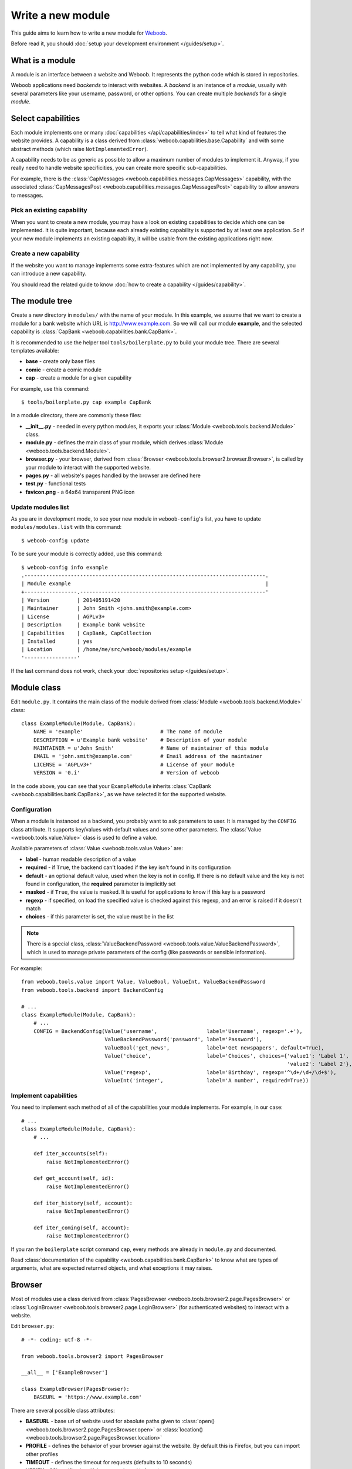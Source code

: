 Write a new module
==================

This guide aims to learn how to write a new module for `Weboob <http://weboob.org>`_.

Before read it, you should :doc:`setup your development environment </guides/setup>`.

What is a module
****************

A module is an interface between a website and Weboob. It represents the python code which is stored
in repositories.

Weboob applications need *backends* to interact with websites. A *backend* is an instance of a *module*, usually
with several parameters like your username, password, or other options. You can create multiple *backends*
for a single *module*.

Select capabilities
*******************

Each module implements one or many :doc:`capabilities </api/capabilities/index>` to tell what kind of features the
website provides. A capability is a class derived from :class:`weboob.capabilities.base.Capability` and with some abstract
methods (which raise ``NotImplementedError``).

A capability needs to be as generic as possible to allow a maximum number of modules to implement it.
Anyway, if you really need to handle website specificities, you can create more specific sub-capabilities.

For example, there is the :class:`CapMessages <weboob.capabilities.messages.CapMessages>` capability, with the associated
:class:`CapMessagesPost <weboob.capabilities.messages.CapMessagesPost>` capability to allow answers to messages.

Pick an existing capability
---------------------------

When you want to create a new module, you may have a look on existing capabilities to decide which one can be
implemented. It is quite important, because each already existing capability is supported by at least one application.
So if your new module implements an existing capability, it will be usable from the existing applications right now.

Create a new capability
-----------------------

If the website you want to manage implements some extra-features which are not implemented by any capability,
you can introduce a new capability.

You should read the related guide to know :doc:`how to create a capability </guides/capability>`.

The module tree
***************

Create a new directory in ``modules/`` with the name of your module. In this example, we assume that we want to create a
module for a bank website which URL is http://www.example.com. So we will call our module **example**, and the selected
capability is :class:`CapBank <weboob.capabilities.bank.CapBank>`.

It is recommended to use the helper tool ``tools/boilerplate.py`` to build your
module tree. There are several templates available:

* **base** - create only base files
* **comic** - create a comic module
* **cap** - create a module for a given capability

For example, use this command::

    $ tools/boilerplate.py cap example CapBank

In a module directory, there are commonly these files:

* **__init__.py** - needed in every python modules, it exports your :class:`Module <weboob.tools.backend.Module>` class.
* **module.py** - defines the main class of your module, which derives :class:`Module <weboob.tools.backend.Module>`.
* **browser.py** - your browser, derived from :class:`Browser <weboob.tools.browser2.browser.Browser>`, is called by your module to interact with the supported website.
* **pages.py** - all website's pages handled by the browser are defined here
* **test.py** - functional tests
* **favicon.png** - a 64x64 transparent PNG icon

Update modules list
-------------------

As you are in development mode, to see your new module in ``weboob-config``'s list, you have to update ``modules/modules.list`` with this command::

    $ weboob-config update

To be sure your module is correctly added, use this command::

    $ weboob-config info example
    .------------------------------------------------------------------------------.
    | Module example                                                               |
    +-----------------.------------------------------------------------------------'
    | Version         | 201405191420
    | Maintainer      | John Smith <john.smith@example.com>
    | License         | AGPLv3+
    | Description     | Example bank website
    | Capabilities    | CapBank, CapCollection
    | Installed       | yes
    | Location        | /home/me/src/weboob/modules/example
    '-----------------'

If the last command does not work, check your :doc:`repositories setup </guides/setup>`.

Module class
*************

Edit ``module.py``. It contains the main class of the module derived from :class:`Module <weboob.tools.backend.Module>` class::

    class ExampleModule(Module, CapBank):
        NAME = 'example'                         # The name of module
        DESCRIPTION = u'Example bank website'    # Description of your module
        MAINTAINER = u'John Smith'               # Name of maintainer of this module
        EMAIL = 'john.smith@example.com'         # Email address of the maintainer
        LICENSE = 'AGPLv3+'                      # License of your module
        VERSION = '0.i'                          # Version of weboob

In the code above, you can see that your ``ExampleModule`` inherits :class:`CapBank <weboob.capabilities.bank.CapBank>`, as
we have selected it for the supported website.

Configuration
-------------

When a module is instanced as a backend, you probably want to ask parameters to user. It is managed by the ``CONFIG`` class
attribute. It supports key/values with default values and some other parameters. The :class:`Value <weboob.tools.value.Value>`
class is used to define a value.

Available parameters of :class:`Value <weboob.tools.value.Value>` are:

* **label** - human readable description of a value
* **required** - if ``True``, the backend can't loaded if the key isn't found in its configuration
* **default** - an optional default value, used when the key is not in config. If there is no default value and the key
  is not found in configuration, the **required** parameter is implicitly set
* **masked** - if ``True``, the value is masked. It is useful for applications to know if this key is a password
* **regexp** - if specified, on load the specified value is checked against this regexp, and an error is raised if it doesn't match
* **choices** - if this parameter is set, the value must be in the list

.. note::

    There is a special class, :class:`ValueBackendPassword <weboob.tools.value.ValueBackendPassword>`, which is used to manage
    private parameters of the config (like passwords or sensible information).

For example::

    from weboob.tools.value import Value, ValueBool, ValueInt, ValueBackendPassword
    from weboob.tools.backend import BackendConfig

    # ...
    class ExampleModule(Module, CapBank):
        # ...
        CONFIG = BackendConfig(Value('username',                label='Username', regexp='.+'),
                               ValueBackendPassword('password', label='Password'),
                               ValueBool('get_news',            label='Get newspapers', default=True),
                               Value('choice',                  label='Choices', choices={'value1': 'Label 1',
                                                                                          'value2': 'Label 2'}, default='1'),
                               Value('regexp',                  label='Birthday', regexp='^\d+/\d+/\d+$'),
                               ValueInt('integer',              label='A number', required=True))


Implement capabilities
----------------------

You need to implement each method of all of the capabilities your module implements. For example, in our case::

    # ...
    class ExampleModule(Module, CapBank):
        # ...

        def iter_accounts(self):
            raise NotImplementedError()

        def get_account(self, id):
            raise NotImplementedError()

        def iter_history(self, account):
            raise NotImplementedError()

        def iter_coming(self, account):
            raise NotImplementedError()

If you ran the ``boilerplate`` script command ``cap``, every methods are already in ``module.py`` and documented.

Read :class:`documentation of the capability <weboob.capabilities.bank.CapBank>` to know what are types of arguments,
what are expected returned objects, and what exceptions it may raises.


Browser
*******

Most of modules use a class derived from :class:`PagesBrowser <weboob.tools.browser2.page.PagesBrowser>` or
:class:`LoginBrowser <weboob.tools.browser2.page.LoginBrowser>` (for authenticated websites) to interact with a website.

Edit ``browser.py``::

    # -*- coding: utf-8 -*-

    from weboob.tools.browser2 import PagesBrowser

    __all__ = ['ExampleBrowser']

    class ExampleBrowser(PagesBrowser):
        BASEURL = 'https://www.example.com'

There are several possible class attributes:

* **BASEURL** - base url of website used for absolute paths given to :class:`open() <weboob.tools.browser2.page.PagesBrowser.open>` or :class:`location() <weboob.tools.browser2.page.PagesBrowser.location>`
* **PROFILE** - defines the behavior of your browser against the website. By default this is Firefox, but you can import other profiles
* **TIMEOUT** - defines the timeout for requests (defaults to 10 seconds)
* **VERIFY** - SSL verification (if the protocol used is **https**)

Pages
-----

For each page you want to handle, you have to create an associated class derived from one of these classes:

* :class:`HTMLPage <weboob.tools.browser2.page.HTMLPage>` - a HTML page
* :class:`XMLPage <weboob.tools.browser2.page.XMLPage>` - a XML document
* :class:`JsonPage <weboob.tools.browser2.page.JsonPage>` - a Json object

In the file ``pages.py``, you can write, for example::

    # -*- coding: utf-8 -*-

    from weboob.tools.browser2.page import HTMLPage

    __all__ = ['IndexPage', 'ListPage']

    class IndexPage(HTMLPage):
        pass

    class ListPage(HTMLPage):
        def iter_accounts():
            return iter([])

``IndexPage`` is the class we will use to get information from the home page of the website, and ``ListPage`` will handle pages
which list accounts.

Then, you have to declare them in your browser, with the :class:`URL <weboob.tools.browser2.page.URL>` object::

    from weboob.tools.browser2.page import PagesBrowser, URL
    from .pages import IndexPage, ListPage

    # ...
    class ExampleBrowser(PagesBrowser):
        # ...

        home = URL('/$', IndexPage)
        accounts = URL('/accounts$', ListPage)

Easy, isn't it? The first parameters are regexps of the urls (if you give only a path, it uses the ``BASEURL`` class attribute), and the last one is the class used to handle the response.

Each time you will go on the home page, ``IndexPage`` will be instanced and set as the ``page`` attribute.

For example, we can now implement some methods in ``ExampleBrowser``::

    class ExampleBrowser(PagesBrowserr):
        # ...
        def go_home(self):
            self.home.go()

            assert self.home.is_here()

        def iter_accounts_list(self):
            self.accounts.stay_or_go()

            return self.page.iter_accounts_list()

When calling the :func:`go() <weboob.tools.browser2.page.URL.go>` method, it reads the first regexp url of our :class:`URL <weboob.tools.browser2.page.URL>` object, and go on the page.

:func:`stay_or_go() <weboob.tools.browser2.page.URL.stay_or_go>` is used when you want to relocate on the page only if we aren't already on it.

Once we are on the ``ListPage``, we can call every methods of the ``page`` object.

Use it in backend
-----------------

Now you have a functional browser, you can use it in your class ``ExampleModule`` by defining it with the ``BROWSER`` attribute::

    from .browser import ExampleBrowser

    # ...
    class ExampleModule(Module, CapBank):
        # ...
        BROWSER = ExampleBrowser

You can now access it with member ``browser``. The class is instanced at the first call to this attribute.

For example, we can now implement :func:`CapBank.iter_accounts <weboob.capabilities.bank.CapBank.iter_accounts`::

    def iter_accounts(self):
        return self.browser.iter_accounts_list()

For this method, we only call immediately ``ExampleBrowser.iter_accounts_list``, as there isn't anything else to do around.

Login management
----------------

When the website requires to be authenticated, you have to give credentials to the constructor of the browser. You can redefine
the method :func:`create_default_browser <weboob.tools.backend.Module.create_default_browser>`::

    class ExampleModule(Module, CapBank):
        # ...
        def create_default_browser(self):
            return self.create_browser(self.config['username'].get(), self.config['password'].get())

On the browser side, you need to inherit from :func:`LoginBrowser <weboob.tools.browser2.page.LoginBrowser>` and to implement the function
:func:`do_login <weboob.tools.browser2.page.LoginBrowser.do_login>`::

    class ExampleBrowser(LoginBrowser):
        login = URL('/login', LoginPage)
        # ...

        def do_login(self):
            self.login.stay_or_go()

            self.page.login(self.username, self.password)

            if self.login_error.is_here():
                raise BrowserIncorrectPassword(self.page.get_error())

Also, your ``LoginPage`` may look like::

    class LoginPage(HTMLPage):
        def login(self, username, password):
            form = self.get_form(name='auth')
            form['username'] = username
            form['password'] = password
            form.submit()

Then, each method on your browser which need your user to be authenticated may be decorated by :func:`need_login <weboob.tools.browser2.page.need_login>`::

    class ExampleBrowser(LoginBrowser):
        accounts = URL('/accounts$', ListPage)

        @need_login
        def iter_accounts(self):
            self.accounts.stay_or_go()
            return self.page.get_accounts()

The last thing to know is that :func:`need_login <weboob.tools.browser2.page.need_login>` checks if the current page is a logged one by
reading the attribute :func:`logged <weboob.tools.browser2.page.Page.logged>` of the instance. You can either define it yourself, as a
class boolean attribute or as a property, or to inherit your class from :class:`LoggedPage <weboob.tools.browser2.page.LoggedPage>`.


Parsing of pages
****************

.. note::
    Depending of the base class you use for your page, it will parse html, json, csv, etc. In our case, it will be only html documents.


When your browser locates on a page, an instance of the class related to the
:class:`URL <weboob.tools.browser2.page.URL>` attribute which matches the url
is created. You can declare methods on your class to allow your browser to
interact with it.

The first thing to know is that your instance owns these attributes:

* ``browser`` - your ``ExampleBrowser`` class
* ``logger`` - context logger
* ``encoding`` - the encoding of the page
* ``response`` - the ``Response`` object from ``requests``
* ``url`` - current url
* ``doc`` - parsed document with ``lxml``

The most important attribute is ``doc`` you will use to get information from the page. You can call two methods:

* ``xpath`` - xpath expressions
* ``cssselect`` - CSS selectors

For example::

    from weboob.capabilities.bank import Account

    class ListPage(LoggedPage, HTMLPage):
        def get_accounts(self):
            for el in self.doc.xpath('//ul[@id="list"]/li'):
                id = el.attrib['id']
                account = Account(id)
                account.label = el.xpath('./td[@class="name"]').text
                account.balance = Decimal(el.xpath('./td[@class="balance"]').text)
                yield account

An alternative with ``cssselect``::

    from weboob.capabilities.bank import Account

    class ListPage(LoggedPage, HTMLPage):
        def get_accounts(self):
            for el in self.document.getroot().cssselect('ul#list li'):
                id = el.attrib['id']
                account = Account(id)
                account.label = el.cssselect('td.name').text
                account.balance = Decimal(el.cssselect('td.balance').text)
                yield account

.. note::

   All objects ID must be unique, and useful to get more information later


Your module is now functional and you can use this command::

    $ boobank -b example list

Tests
*****

Every modules must have a tests suite to detect when there are changes on websites, or when a commit
breaks the behavior of the module.

Edit ``test.py`` and write, for example::

    # -*- coding: utf-8 -*-
    from weboob.tools.test import BackendTest

    __all__ = ['ExampleTest']

    class ExampleTest(BackendTest):
        MODULE = 'example'

        def test_iter_accounts(self):
            accounts = list(self.backend.iter_accounts())

            self.assertTrue(len(accounts) > 0)

To try running test of your module, launch::

    $ tools/run_tests.sh example

For more informations, look at the :doc:`tests` guides.

Advanced topics
***************

Filling objects
---------------

An object returned by a method of a capability can be not fully completed.

The class :class:`Module <weboob.tools.backend.Module>` provides a method named
:func:`fillobj <weboob.tools.backend.Module.fillobj>`, which can be called by an application to
fill some unloaded fields of a specific object, for example with::

    backend.fillobj(video, ['url', 'author'])

The ``fillobj`` method will check on the object what fields, in the ones given in list, which are
not loaded (equal to ``NotLoaded``, which is the default value), to reduce the list to the real
uncompleted fields, and call the method associated to the type of the object.

To define what objects are supported to be filled, and what method to call, define the ``OBJECTS``
class attribute in your ``ExampleModule``::

    class ExampleModule(Module, CapVideo):
        # ...

        OBJECTS = {Video: fill_video}

The prototype of the function might be::

    func(self, obj, fields)

Then, the function might, for each requested fields, fetch the right data and fill the object. For example::

    class ExampleModule(Module, CapVideo):
        # ...

        def fill_video(self, video, fields):
            if 'url' in fields:
                return self.backend.get_video(video.id)

            return video

Here, when the application has got a :class:`Video <weboob.capabilities.video.BaseVideo>` object with
:func:`search_videos <weboob.capabilities.video.CapVideo.search_videos>`, in most cases, there are only some meta-data, but not the direct link to the video media.

As our method :func:`get_video <weboob.capabilities.video.CapVideo.get_video>` will get all
of the missing informations, we just call it with the object as parameter to complete it.


Storage
-------

The application can provide a storage to let your backend store data. So, you can define the structure of your storage space::

    STORAGE = {'seen': {}}

To store and read data in your storage space, use the ``storage`` attribute of your :class:`Module <weboob.tools.backend.Module>`
object.

It implements the methods of :class:`BackendStorage <weboob.tools.backend.BackendStorage>`.
